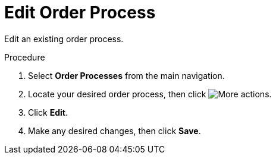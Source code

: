 // Module included in the following assemblies:
// assembly-order-process.adoc

// The ID is used as an anchor for linking to the module. Avoid changing it after the module has been published to ensure existing links are not broken.
[id="proc_Edit_order_process.adoc_{context}"]
= Edit Order Process

Edit an existing order process.

.Procedure

. Select *Order Processes* from the main navigation.

. Locate your desired order process, then click image:images/actions.png[More actions].

. Click *Edit*.

. Make any desired changes, then click *Save*.
